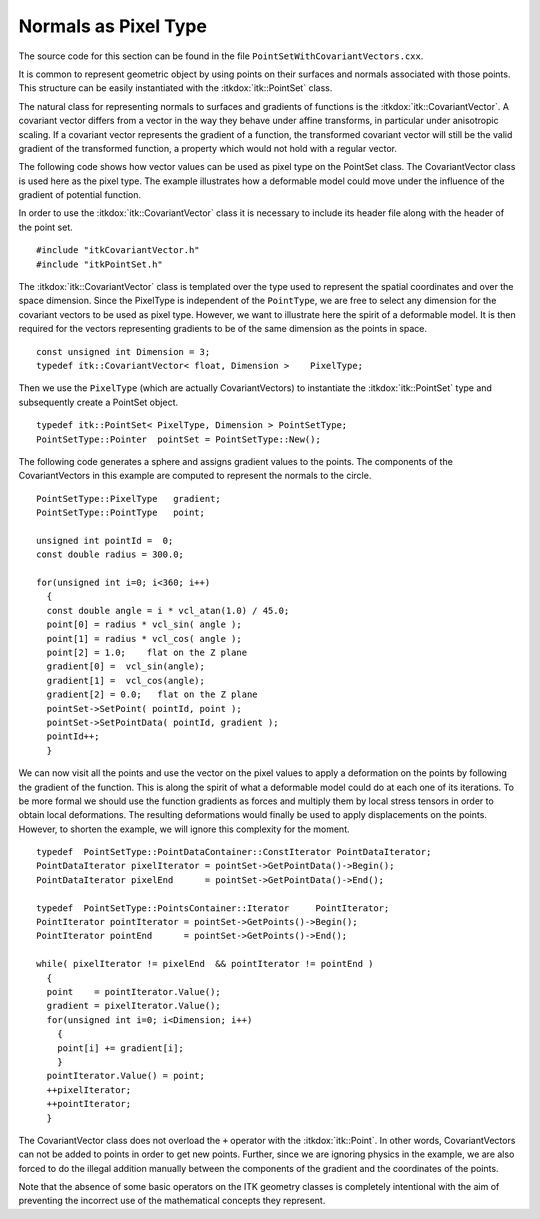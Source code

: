 .. _sec-PointSetWithCovariantVectorsAsPixelType:

Normals as Pixel Type
~~~~~~~~~~~~~~~~~~~~~

The source code for this section can be found in the file
``PointSetWithCovariantVectors.cxx``.

It is common to represent geometric object by using points on their
surfaces and normals associated with those points. This structure can be
easily instantiated with the :itkdox:`itk::PointSet` class.

The natural class for representing normals to surfaces and gradients of
functions is the :itkdox:`itk::CovariantVector`. A covariant vector differs from a
vector in the way they behave under affine transforms, in particular
under anisotropic scaling. If a covariant vector represents the gradient
of a function, the transformed covariant vector will still be the valid
gradient of the transformed function, a property which would not hold
with a regular vector.

The following code shows how vector values can be used as pixel type on
the PointSet class. The CovariantVector class is used here as the pixel
type. The example illustrates how a deformable model could move under
the influence of the gradient of potential function.

In order to use the :itkdox:`itk::CovariantVector` class it is necessary to include its
header file along with the header of the point set.

::

    #include "itkCovariantVector.h"
    #include "itkPointSet.h"

The :itkdox:`itk::CovariantVector` class is templated over the type used to represent
the spatial coordinates and over the space dimension. Since the
PixelType is independent of the ``PointType``, we are free to select any
dimension for the covariant vectors to be used as pixel type. However,
we want to illustrate here the spirit of a deformable model. It is then
required for the vectors representing gradients to be of the same
dimension as the points in space.

::

    const unsigned int Dimension = 3;
    typedef itk::CovariantVector< float, Dimension >    PixelType;

Then we use the ``PixelType`` (which are actually CovariantVectors) to
instantiate the :itkdox:`itk::PointSet` type and subsequently create a PointSet object.

::

    typedef itk::PointSet< PixelType, Dimension > PointSetType;
    PointSetType::Pointer  pointSet = PointSetType::New();

The following code generates a sphere and assigns gradient values to the
points. The components of the CovariantVectors in this example are
computed to represent the normals to the circle.

::

    PointSetType::PixelType   gradient;
    PointSetType::PointType   point;

    unsigned int pointId =  0;
    const double radius = 300.0;

    for(unsigned int i=0; i<360; i++)
      {
      const double angle = i * vcl_atan(1.0) / 45.0;
      point[0] = radius * vcl_sin( angle );
      point[1] = radius * vcl_cos( angle );
      point[2] = 1.0;    flat on the Z plane
      gradient[0] =  vcl_sin(angle);
      gradient[1] =  vcl_cos(angle);
      gradient[2] = 0.0;   flat on the Z plane
      pointSet->SetPoint( pointId, point );
      pointSet->SetPointData( pointId, gradient );
      pointId++;
      }

We can now visit all the points and use the vector on the pixel values
to apply a deformation on the points by following the gradient of the
function. This is along the spirit of what a deformable model could do
at each one of its iterations. To be more formal we should use the
function gradients as forces and multiply them by local stress tensors
in order to obtain local deformations. The resulting deformations would
finally be used to apply displacements on the points. However, to
shorten the example, we will ignore this complexity for the moment.

::

    typedef  PointSetType::PointDataContainer::ConstIterator PointDataIterator;
    PointDataIterator pixelIterator = pointSet->GetPointData()->Begin();
    PointDataIterator pixelEnd      = pointSet->GetPointData()->End();

    typedef  PointSetType::PointsContainer::Iterator     PointIterator;
    PointIterator pointIterator = pointSet->GetPoints()->Begin();
    PointIterator pointEnd      = pointSet->GetPoints()->End();

    while( pixelIterator != pixelEnd  && pointIterator != pointEnd )
      {
      point    = pointIterator.Value();
      gradient = pixelIterator.Value();
      for(unsigned int i=0; i<Dimension; i++)
        {
        point[i] += gradient[i];
        }
      pointIterator.Value() = point;
      ++pixelIterator;
      ++pointIterator;
      }

The CovariantVector class does not overload the ``+`` operator with the
:itkdox:`itk::Point`. In other words, CovariantVectors can not be added to points in
order to get new points. Further, since we are ignoring physics in the
example, we are also forced to do the illegal addition manually between
the components of the gradient and the coordinates of the points.

Note that the absence of some basic operators on the ITK geometry
classes is completely intentional with the aim of preventing the
incorrect use of the mathematical concepts they represent.

